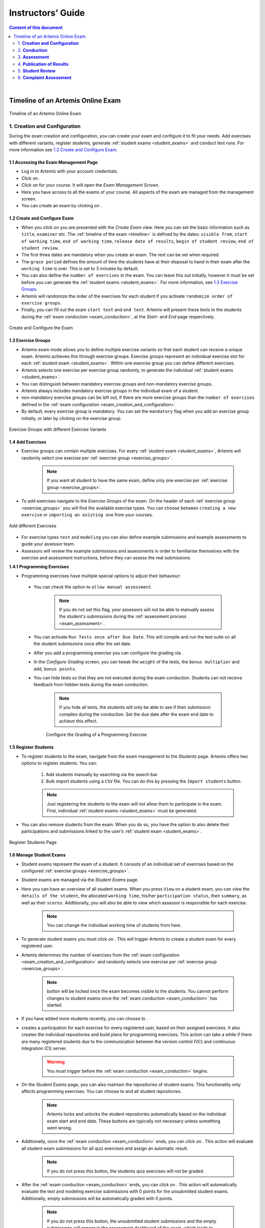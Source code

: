 ******************
Instructors’ Guide
******************

.. contents:: Content of this document
    :local:
    :depth: 2

|

Timeline of an Artemis Online Exam
==================================
.. _timeline:

.. figure:: instructor/timeline.png
   :alt: Timeline of an Artemis Exam
   :align: center

   Timeline of an Artemis Online Exam

    .. _exam_creation_and_configuration:

1. **Creation and Configuration**
---------------------------------
During the exam creation and configuration, you can create your exam and configure it to fit your needs. Add exercises with different variants, register students, generate :ref:`student exams <student_exams>` and conduct test runs. For more information see `1.2 Create and Configure Exam`_.


1.1 Accessing the Exam Management Page
^^^^^^^^^^^^^^^^^^^^^^^^^^^^^^^^^^^^^^
- Log in to Artemis with your account credentials.
- Click on |course_management|.

- Click on |exams| for your course. It will open the *Exam Management Screen*.

- Here you have access to all the exams of your course. All aspects of the exam are managed from the management screen. 

- You can create an exam by clicking on |create_new_exam|. 

1.2 Create and Configure Exam
^^^^^^^^^^^^^^^^^^^^^^^^^^^^^
- When you click on |create_new_exam| you are presented with the *Create Exam* view. Here you can set the basic information such as ``title``, ``examiner`` etc. The :ref:`timeline of the exam <timeline>` is defined by the dates: ``visible from``, ``start of working time``, ``end of working time``, ``release date of results``, ``begin of student review``, ``end of student review``. 
- The first three dates are mandatory when you create an exam. The rest can be set when required. 
- The ``grace period`` defines the amount of time the students have at their disposal to hand in their exam after the ``working time`` is over. This is set to 3 minutes by default. 
- You can also define the ``number of exercises`` in the exam. You can leave this out initially, however it must be set before you can generate the :ref:`student exams <student_exams>`. For more information, see `1.3 Exercise Groups`_. 
- Artemis will randomize the order of the exercises for each student if you activate ``randomize order of exercise groups``.
- Finally, you can fill out the exam ``start text`` and ``end text``. Artemis will present these texts to the students during the :ref:`exam conduction <exam_conduction>`, at the *Start-* and *End* page respectively.

.. figure:: instructor/exam_configuration.png
   :alt: Create and Configure
   :align: center

   Create and Configure the Exam



    .. _exercise_groups:

1.3 Exercise Groups
^^^^^^^^^^^^^^^^^^^
- Artemis exam mode allows you to define multiple exercise variants so that each student can receive a unique exam. Artemis achieves this through exercise groups. Exercise groups represent an individual exercise slot for each :ref:`student exam <student_exams>`. Within one exercise group you can define different exercises. 
- Artemis selects one exercise per exercise group randomly, to generate the individual :ref:`student exams <student_exams>`. 
- You can distinguish between mandatory exercise groups and non-mandatory exercise groups. 
- Artemis always includes mandatory exercise groups in the individual exam of a student. 
- non-mandatory exercise groups can be left out, if there are more exercise groups than the ``number of exercises`` defined in the :ref:`exam configuration <exam_creation_and_configuration>`.
- By default, every exercise group is mandatory. You can set the ``mandatory`` flag when you add an exercise group initially, or later by clicking |edit| on the exercise group.

.. figure:: instructor/exercise_variants.png
   :alt: Exercise Groups with different Exercise Variants
   :align: center

   Exercise Groups with different Exercise Variants

1.4 Add Exercises
^^^^^^^^^^^^^^^^^
- Exercise groups can contain multiple exercises. For every :ref:`student exam <student_exams>`, Artemis will randomly select one exercise per :ref:`exercise group <exercise_groups>`. 

    .. note::
        If you want all student to have the same exam, define only one exercise per :ref:`exercise group <exercise_groups>`.

- To add exercises navigate to the *Exercise Groups* of the exam. On the header of each :ref:`exercise group <exercise_groups>` you will find the available exercise types. You can choose between ``creating a new exercise`` or ``importing an existing one`` from your courses. 

.. figure:: instructor/add_exercises.png
   :alt: Add different Exercises
   :align: center

   Add different Exercises

- For exercise types ``text`` and ``modeling`` you can also define example submissions and example assessments to guide your assessor team.
- Assessors will review the example submissions and assessments in order to familiarise themselves with the exercise and assessment instructions, before they can assess the real submissions.



**1.4.1 Programming Exercises**

- Programming exercises have multiple special options to adjust their behaviour:

.. _manual_assessment:

    - You can check the option to ``allow manual assessment``. 

        .. note::
            If you do not set this flag, your assessors will not be able to manually assess the student's submissions during the :ref:`assessment process <exam_assessment>`.

    - You can activate ``Run Tests once after Due Date``. This will compile and run the test suite on all the student submissions once after the set date.
    - After you add a programming exercise you can configure the grading via |configure_grading_button|.

    .. |configure_grading_button| image:: instructor/buttons/configure_grading.png

    - In the *Configure Grading* screen, you can tweak the ``weight`` of the tests, the ``bonus multiplier`` and add, ``bonus points``.  
    - You can hide tests so that they are not executed during the exam conduction. Students can not receive feedback from hidden tests during the exam conduction. 
        
        .. note::
            If you hide all tests, the students will only be able to see if their submission compiles during the conduction. Set the due date after the exam end date to achieve this effect.

        .. figure:: instructor/configure_grading.png
            :alt: Configure Grading
            :align: center

            Configure the Grading of a Programming Exercise

1.5 Register Students
^^^^^^^^^^^^^^^^^^^^^
- To register students to the exam, navigate from the exam management to the *Students* page. Artemis offers two options to register students. You can: 

    1. Add students manually by searching via the search bar.
    2. Bulk import students using a ``CSV`` file. You can do this by pressing the ``Import students`` button.

    .. note::    
        Just registering the students to the exam will not allow them to participate in the exam. First, individual :ref:`student exams <student_exams>` must be generated.

- You can also remove students from the exam. When you do so, you have the option to also delete their participations and submissions linked to the user’s :ref:`student exam <student_exams>`. 

    

.. figure:: instructor/add_students.png
   :alt: Register Students
   :align: center

   Register Students Page

.. _student_exams:

1.6 Manage Student Exams
^^^^^^^^^^^^^^^^^^^^^^^^
- Student exams represent the exam of a student. It consists of an individual set of exercises based on the configured :ref:`exercise groups <exercise_groups>`.
- Student exams are managed via the *Student Exams* page. 
- Here you can have an overview of all student exams. When you press ``View`` on a student exam, you can view the ``details of the student``, the allocated ``working time``, his/her ``participation status``, their ``summary``, as well as their ``scores``. Additionally, you will also be able to view which assessor is responsible for each exercise. 

    .. note::
        You can change the individual working time of students from here. 

- To generate student exams you must click on |generate_individual_exams|. This will trigger Artemis to create a student exam for every registered user. 
- Artemis determines the number of exercises from the :ref:`exam configuration <exam_creation_and_configuration>` and randomly selects one exercise per :ref:`exercise group <exercise_groups>`.

    .. note::
        |generate_individual_exams| button will be locked once the exam becomes visible to the students. You cannot perform changes to student exams once the :ref:`exam conduction <exam_conduction>` has started. 

- If you have added more students recently, you can choose to |generate_missing_exams|. 
- |prepare_exercise_start| creates a participation for each exercise for every registered user, based on their assigned exercises. It also creates the individual repositories and build plans for programming exercises. This action can take a while if there are many registered students due to the communication between the version control (VC) and continuous integration (CI) server. 

    .. warning::
        You must trigger |prepare_exercise_start| before the :ref:`exam conduction <exam_conduction>` begins. 

- On the *Student Exams* page, you can also maintain the repositories of student exams. This functionality only affects programming exercises. You can choose to |lock_repo| and |unlock_repo| all student repositories.

    .. note::
        Artemis locks and unlocks the student repositories automatically based on the individual exam start and end date. These buttons are typically not necessary unless something went wrong.

.. _evaluate_quiz_exercises:

- Additionally, once the :ref:`exam conduction <exam_conduction>` ends, you can click on |evaluate_quizzes|. This action will evaluate all student exam submissions for all quiz exercises and assign an automatic result. 

    .. note::
       If you do not press this button, the students quiz exercises will not be graded.

- After the :ref:`exam conduction <exam_conduction>` ends, you can click on |assess_unsubmitted_student_exams|. This action will automatically evaluate the text and modeling exercise submissions with 0 points for the unsubmitted student exams. Additionally, empty submissions will be automatically graded with 0 points.

    .. note::
        If you do not press this button, the unsubmitted student submissions and the empty submissions will appear in the assessment dashboard of the exam, which leads to unnecessary effort during grading.

.. figure:: instructor/student_exams.png
   :alt: Student Exam Page
   :align: center

   Student Exam Page


1.7 Conducting Test Runs
^^^^^^^^^^^^^^^^^^^^^^^^

.. figure:: instructor/test_run_management.png
   :alt: Delete Test Run
   :align: center

   Test Run Management 

- Test runs are designed to offer the instructors confidence that the :ref:`exam conduction <exam_conduction>` will run smoothly. They allow you to experience the exam from the student’s perspective. A test run is distinct from a :ref:`student exam <student_exams>` and is not taken into consideration during the calculation of the exam scores. 
- You can manage your test runs from the *Test Run* page.
- To create a new test run you can press |create_test_run_button|. This will open a popup where you can select an exercise for each :ref:`exercise group <exercise_groups>`. You can also set the ``working time``. A test run will have as many exercises as there are :ref:`exercise groups <exercise_groups>`. It does consider the ``number of exercises`` set in the :ref:`exam configuration <exam_creation_and_configuration>`.

    .. note::
        Exercise groups with no exercises are ignored.

.. figure:: instructor/create_test_run.png
   :alt: Create Test Run
   :align: center
   :scale: 50%

   Create test run popup with one exercise variant selected for each exercise group.

- When you start the test run, you conduct the exam similar to how a student would. You can create submissions for the different exercises and end the test run. 
- An instructor can also assess his test run submissions. To do this, you must have completed at least one test run. To navigate to the assessment screen of the test runs click |assess_test_runs|. 

.. figure:: instructor/test_run_conduction.png
   :alt: Conduct Test Run
   :align: center

   Test run conduction marked with the banner on the top left. 

    .. note::
        Only the creator of the test run is able to assess his submissions.

- You can view the results of the assessment of the test run by clicking on |summary|. This page simulates the *Student Exam Summary* where the students can view their submissions and the results once they are published. 
- Here instructors can also use the ``complaint`` feature and respond to it to conclude the full  :ref:`exam timeline <timeline>`. 

.. note::
        You should delete test runs before the actual exam conduction takes place.

.. _exam_conduction:

2. **Conduction**
-----------------
The exam conduction starts when the exam becomes visible to the students and ends when the latest working time is over. When the exam conduction begins, you cannot make any changes anymore to the :ref:`exam configuration <exam_creation_and_configuration>` or individual :ref:`student exams <student_exams>`. When the conduction starts, the students can access and start their exam. They can submit their solutions to the exercises within the given individual working time. When a student submits the exam, he cannot make any changes anymore to his exercise submissions. For more information, see :ref:`participating in the online exam <participation_guide>`.

    .. _exam_assessment:

3. **Assessment**
-----------------
The assessment begins as soon as the latest :ref:`student exam <student_exams>` working time is over. During this period, your team can assess the submissions of the students and provide results. Artemis executes the test suites for programming exercises automatically and grades these. You can enhance the automatic grading with a :ref:`manual review <manual_assessment>`. You can also trigger the :ref:`automatic grading of the quiz exercises <evaluate_quiz_exercises>` via the *Manage Student Exams Screen*.

3.1 Assess Student Exams
^^^^^^^^^^^^^^^^^^^^^^^^
- Once the :ref:`exam conduction <exam_conduction>` is over and the latest individual working time has passed, your team can begin the :ref:`assessment <exam_assessment>` process. 
- This is done through the *Assessment Dashboard*. 

    .. note::
        If the :ref:`exam conduction <exam_conduction>` is not over, you will not be able to access this page.

- The :ref:`assessment <exam_assessment>` process is anonymised. Artemis omits personal student data from the assessors.
- The *Assessment Dashboard* provides an overview over the current assessment progress per exercise. For each exercise, you can view how many submissions have already been assessed and how many are still left. The status of the student complaints is also displayed here. 

.. figure:: instructor/assessment_dashboard.png
   :alt: Assessment Dashboard
   :align: center

   Assessment Dashboard

- To assess a submission for an exercise, you can click on |exercise_dashboard|.
- Your assessors must first complete the example submissions and assessments, if you have attached those to the exercise, see `1.4 Add Exercises`_. 
- If there is a submission which has not been assessed yet, you can click |start_new_assessment|. This will fetch a random student submission of this exercise which you can then assess.
- Artemis grades programming exercises automatically. However, if the exercise allows :ref:`a manual assessment <manual_assessment>`, you can review and enhance the automatic results. 
- You can trigger Artemis to :ref:`automatically grade quiz exercises <evaluate_quiz_exercises>` via the *Manage Student Exams Screen*. Therefore, quiz exercises do not appear in the *Assessment Dashboard*. 

.. figure:: instructor/programming_assessment.png
   :alt: Programming Submission Assessment
   :align: center

   Manually Assessing a Programming Submission

- Artemis also allows you to detect plagiarism attempts. 
- Artemis conducts this by analyzing the similarities between all student submissions and flagging those which exceed a given threshold. You can compare all flagged submissions side by side and confirm plagiarism attempts.
- Instructors can download a ``CSV`` report of accepted and rejected plagiarism attempts for further processing on external systems.
- To apply the plagiarism check, you must navigate to the individual exercise. This can be done by navigating to:

     |exams| -> |exercise_groups| -> |view| on the specific exercise.

.. figure:: instructor/plagiarism.png
   :alt: Plagiarism Editor
   :align: center

   Detecting Plagiarism attempts on Modeling Exercises

- At the bottom of the page you will find the option |check_plagiarism|.


4. **Publication of Results**
-----------------------------

You can specify the moment when Artemis publishes the results of the exam, see `1.2 Create and Configure Exam`_. This is usually when the :ref:`exam assessment <exam_assessment>` ends, but you can specify this at any point in time. During the publication of the results, the student can view their results from their summary page. You can also view the exam statistics from the exam *Scores* page and export the data into external platforms such as `TUM Online <https://campus.tum.de>`_ as a ``CSV`` file, see `4.1 Exam Scores`_.

4.1 Exam Scores
^^^^^^^^^^^^^^^
- You can access the exam scores by clicking on |scores|. This view aggregates the results of the students and combines them to provide an overview over the students’ performance. 
- You can view the spread between different achieved scores, the average results per exercise, as well as the individual students' results.
- Additionally, you can choose to modify the dataset by selecting ``only include submitted exams`` or ``only include exercises with at least one non-empty submission``.

.. note::
        Unsubmitted exams are not eligible for the assessment process.

- Review student performance using various metrics such as average, median and standard deviation.
- Unsubmitted exams are not eligible for assessment and thereby appear as having no score. It can happen that an exercise is not part of any :ref:`student exam <student_exams>`. This is the case when Artemis selects a different exercise of the same exercise group for every :ref:`student exam <student_exams>`. Similarly to the unsubmitted exams, they can warp the results and statistics of the exam. By eliminating unsubmitted exams and exercises which were not part of the :ref:`exam conduction <exam_conduction>`, you can gain a more realistic overview of the performance of the students.
- Review the students perceived difficulty of every exercise to improve exams in the future.
- The exam scores can also be exported via |export|. This is useful to upload the results into university systems like `TUM Online <https://campus.tum.de>`_ as a ``CSV`` file.

- The exported ``CSV`` file includes the ``students name``, ``username``, ``email``, ``registration number``, their assigned ``exercises``, and their ``score`` for every exercise. 
- The exported ``CSV`` file also contains the aggregated statistics of the :ref:`exam conduction <exam_conduction>` such as the ``number of participations`` and the ``average score`` per exercise. 

.. figure:: instructor/exam_statistics.png
   :alt: Exam Scores page
   :align: center

   Exam Scores Page

    .. _student_review:

5. **Student Review**
---------------------
During the review period, students have the opportunity to review the assessment of their exam. If they find inconsistencies, they can submit complaints about perceived mistakes made in the :ref:`assessment <exam_assessment>`. Students can provide their reasoning through a text message to clarify their objections. You can set the student review period in the :ref:`exam configuration <exam_creation_and_configuration>`, see `1.2 Create and Configure Exam`_. 

- Students can submit complaints about their assessment in the *Summary* page. 
- During the student review, a complaint button will appear for every manually assessed exercise. 
- Students cannot submit complaints for automatically assessed exercises like quiz and programming exercises.
- Students will be able to submit a complaint for programming exercises, if the automatic result has been reviewed manually by an assessor. This is only possible if :ref:`manual assessment <manual_assessment>` is enabled for the programming exercise.

    .. note::
            If you have found a mistake in the automatic assessment of quiz and programming exercises, you can edit those and re-trigger the evaluation for all participants.

- For more information on how students can participate in the student review and submit complaints, see :ref:`student summary guide <summary_guide>`.


    .. _complaint_assessment:

6. **Complaint Assessment**
---------------------------
Artemis collects the complaints submitted by the students during the :ref:`student review <student_review>`. You can access and review the complaints similar to the :ref:`submissions <exam_assessment>` from the *Assessment Dashboard*. Every assessor can evaluate a complaint about the assessment of his/her peers and either accept or reject the complaint. Artemis will automatically update the results of accepted complaints. You can view the updated scores immediately in the *Scores* page. There you can also export the updated data in ``CSV`` format, see `4.1 Exam Scores`_. 

- The complaints appear below the exercise submissions.
- The original assessor of an assessment cannot respond to the complaint. A second assessor must review the complaint and respond to it.
- Artemis tracks the progress of the complaint assessment and displays a progress bar in the *Assessment Dashboard*. This allows you to keep track of the complaint assessment and see how many open complaints are left.

.. figure:: instructor/complaint_response.png
   :alt: Complaint Response
   :align: center

   Assessor responding to a Complaint

.. |assess_test_runs| image:: instructor/buttons/assess_test_runs.png
.. |assess_unsubmitted_student_exams| image:: instructor/buttons/assess_unsubmitted_student_exams.png
.. |check_plagiarism| image:: instructor/buttons/check_plagiarism.png
.. |configure_grading| image:: instructor/buttons/configure_grading.png
.. |course_management| image:: instructor/buttons/course_management.png
.. |create_new_exam| image:: instructor/buttons/create_new_exam.png
.. |create_test_run_button| image:: instructor/buttons/create_test_run.png
.. |edit| image:: instructor/buttons/edit.png
.. |evaluate_quizzes| image:: instructor/buttons/evaluate_quizzes.png
.. |exams| image::  instructor/buttons/exams.png 
.. |exercise_dashboard| image::  instructor/buttons/exercise_dashboard.png 
.. |exercise_groups| image::  instructor/buttons/exercise_groups.png 
.. |export| image::  instructor/buttons/export.png 
.. |generate_individual_exams| image:: instructor/buttons/generate_individual_exams.png
.. |generate_missing_exams| image:: instructor/buttons/generate_missing_exams.png
.. |lock_repo| image:: instructor/buttons/lock_repo.png
.. |prepare_exercise_start| image:: instructor/buttons/prepare_exercise_start.png
.. |scores| image:: instructor/buttons/scores.png
.. |start_new_assessment| image:: instructor/buttons/start_new_assessment.png
.. |summary| image:: instructor/buttons/summary.png
.. |unlock_repo| image:: instructor/buttons/unlock_repo.png
.. |view| image:: instructor/buttons/view.png

